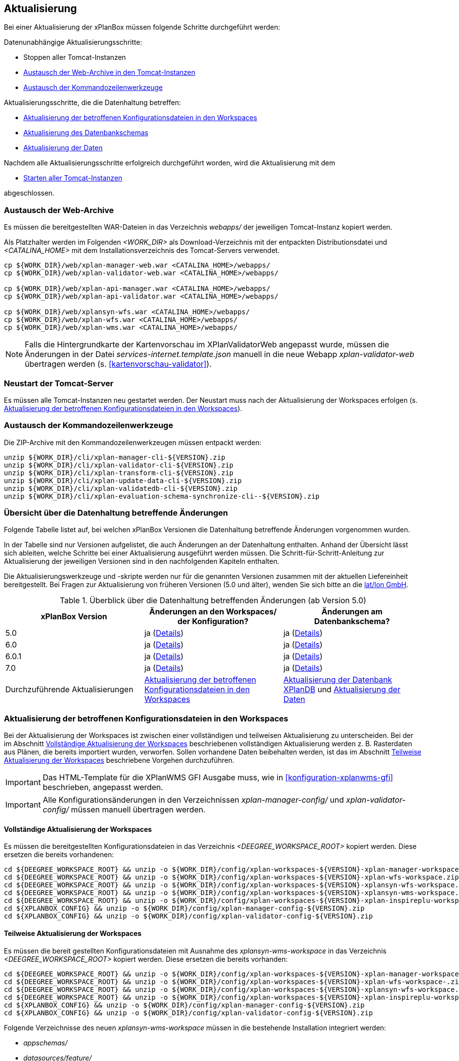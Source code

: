 [[aktualisierung]]
== Aktualisierung

Bei einer Aktualisierung der xPlanBox müssen folgende Schritte durchgeführt werden:

Datenunabhängige Aktualisierungsschritte:

* Stoppen aller Tomcat-Instanzen
* <<austausch-der-web-archive, Austausch der Web-Archive in den Tomcat-Instanzen>>
* <<austausch-der-commandline-tools, Austausch der Kommandozeilenwerkzeuge>>

Aktualisierungsschritte, die die Datenhaltung betreffen:

* <<aktualisierung-der-betroffenen-konfigurationsdateien-in-den-workspaces, Aktualisierung der betroffenen Konfigurationsdateien in den Workspaces>>
* <<aktualisierung-der-schemas, Aktualisierung des Datenbankschemas>>
* <<aktualisierung-der-daten, Aktualisierung der Daten>>

Nachdem alle Aktualisierungsschritte erfolgreich durchgeführt worden, wird die Aktualisierung mit dem

* <<neustart-tomcat, Starten aller Tomcat-Instanzen>>

abgeschlossen.

[[austausch-der-web-archive]]
=== Austausch der Web-Archive

Es müssen die bereitgestellten WAR-Dateien in das Verzeichnis _webapps/_
der jeweiligen Tomcat-Instanz kopiert werden.

Als Platzhalter werden im Folgenden __<WORK_DIR>__ als Download-Verzeichnis mit der entpackten Distributionsdatei und __<CATALINA_HOME>__ mit dem Installationsverzeichnis des Tomcat-Servers verwendet.

----
cp ${WORK_DIR}/web/xplan-manager-web.war <CATALINA_HOME>/webapps/
cp ${WORK_DIR}/web/xplan-validator-web.war <CATALINA_HOME>/webapps/

cp ${WORK_DIR}/web/xplan-api-manager.war <CATALINA_HOME>/webapps/
cp ${WORK_DIR}/web/xplan-api-validator.war <CATALINA_HOME>/webapps/

cp ${WORK_DIR}/web/xplansyn-wfs.war <CATALINA_HOME>/webapps/
cp ${WORK_DIR}/web/xplan-wfs.war <CATALINA_HOME>/webapps/
cp ${WORK_DIR}/web/xplan-wms.war <CATALINA_HOME>/webapps/
----

NOTE: Falls die Hintergrundkarte der Kartenvorschau im XPlanValidatorWeb angepasst wurde, müssen die Änderungen in der Datei _services-internet.template.json_ manuell in die neue Webapp _xplan-validator-web_ übertragen werden (s. <<kartenvorschau-validator>>).

[[neustart-tomcat]]
=== Neustart der Tomcat-Server

Es müssen alle Tomcat-Instanzen neu gestartet werden. Der Neustart muss nach der Aktualisierung der Workspaces erfolgen (s. <<aktualisierung-der-betroffenen-konfigurationsdateien-in-den-workspaces>>).

[[austausch-der-commandline-tools]]
=== Austausch der Kommandozeilenwerkzeuge

Die ZIP-Archive mit den Kommandozeilenwerkzeugen müssen entpackt werden:

----
unzip ${WORK_DIR}/cli/xplan-manager-cli-${VERSION}.zip 
unzip ${WORK_DIR}/cli/xplan-validator-cli-${VERSION}.zip 
unzip ${WORK_DIR}/cli/xplan-transform-cli-${VERSION}.zip
unzip ${WORK_DIR}/cli/xplan-update-data-cli-${VERSION}.zip
unzip ${WORK_DIR}/cli/xplan-validatedb-cli-${VERSION}.zip
unzip ${WORK_DIR}/cli/xplan-evaluation-schema-synchronize-cli--${VERSION}.zip
----

=== Übersicht über die Datenhaltung betreffende Änderungen

Folgende Tabelle listet auf, bei welchen xPlanBox Versionen die Datenhaltung betreffende Änderungen vorgenommen wurden.

In der Tabelle sind nur Versionen aufgelistet, die auch Änderungen an der Datenhaltung enthalten. Anhand der Übersicht lässt sich ableiten, welche Schritte bei einer Aktualisierung ausgeführt werden müssen. Die Schritt-für-Schritt-Anleitung zur Aktualisierung der jeweiligen Versionen sind in den nachfolgenden Kapiteln enthalten.

Die Aktualisierungswerkzeuge und -skripte werden nur für die genannten Versionen zusammen mit der aktuellen Liefereinheit bereitgestellt. Bei Fragen zur Aktualisierung von früheren Versionen (5.0 und älter), wenden Sie sich bitte an die https://www.lat-lon.de[lat/lon GmbH].

.Überblick über die Datenhaltung betreffenden Änderungen (ab Version 5.0)
[cols="3*^", options="header,footer"]
|===
| xPlanBox Version | Änderungen an den Workspaces/ der Konfiguration? | Änderungen am Datenbankschema?
| 5.0              | ja (<<aktualisierung-auf-die-version-5.0, Details>>)  | ja (<<aktualisierung-auf-die-version-5.0, Details>>)
| 6.0              | ja (<<aktualisierung-auf-xplanbox-version-6.0, Details>>)  | ja (<<aktualisierung-auf-xplanbox-version-6.0, Details>>)
| 6.0.1              | ja (<<aktualisierung-auf-xplanbox-version-6.0.1, Details>>)  | ja (<<aktualisierung-auf-xplanbox-version-6.0.1, Details>>)
| 7.0             | ja (<<aktualisierung-auf-xplanbox-version-7.0, Details>>)  | ja (<<aktualisierung-auf-xplanbox-version-7.0, Details>>)
|Durchzuführende Aktualisierungen | <<aktualisierung-der-betroffenen-konfigurationsdateien-in-den-workspaces>> | <<aktualisierung-der-schemas>> und <<aktualisierung-der-daten>>
|===

[[aktualisierung-der-betroffenen-konfigurationsdateien-in-den-workspaces]]
=== Aktualisierung der betroffenen Konfigurationsdateien in den Workspaces

Bei der Aktualisierung der Workspaces ist zwischen einer vollständigen und teilweisen Aktualisierung zu unterscheiden. Bei der im Abschnitt <<vollstaendige-aktualisierung>> beschriebenen vollständigen Aktualisierung werden z. B. Rasterdaten aus Plänen, die bereits importiert wurden, verworfen. Sollen vorhandene Daten beibehalten werden, ist das im Abschnitt <<teilweise-aktualisierung>> beschriebene Vorgehen durchzuführen.

IMPORTANT: Das HTML-Template für die XPlanWMS GFI Ausgabe muss, wie in <<konfiguration-xplanwms-gfi>> beschrieben, angepasst werden.

IMPORTANT: Alle Konfigurationsänderungen in den Verzeichnissen _xplan-manager-config/_ und _xplan-validator-config/_  müssen manuell übertragen werden.

[[vollstaendige-aktualisierung]]
==== Vollständige Aktualisierung der Workspaces

Es müssen die bereitgestellten Konfigurationsdateien in das Verzeichnis _<DEEGREE_WORKSPACE_ROOT>_ kopiert werden.
Diese ersetzen die bereits vorhandenen:

----
cd ${DEEGREE_WORKSPACE_ROOT} && unzip -o ${WORK_DIR}/config/xplan-workspaces-${VERSION}-xplan-manager-workspace.zip
cd ${DEEGREE_WORKSPACE_ROOT} && unzip -o ${WORK_DIR}/config/xplan-workspaces-${VERSION}-xplan-wfs-workspace.zip
cd ${DEEGREE_WORKSPACE_ROOT} && unzip -o ${WORK_DIR}/config/xplan-workspaces-${VERSION}-xplansyn-wfs-workspace.zip
cd ${DEEGREE_WORKSPACE_ROOT} && unzip -o ${WORK_DIR}/config/xplan-workspaces-${VERSION}-xplansyn-wms-workspace.zip
cd ${DEEGREE_WORKSPACE_ROOT} && unzip -o ${WORK_DIR}/config/xplan-workspaces-${VERSION}-xplan-inspireplu-workspace.zip
cd ${XPLANBOX_CONFIG} && unzip -o ${WORK_DIR}/config/xplan-manager-config-${VERSION}.zip
cd ${XPLANBOX_CONFIG} && unzip -o ${WORK_DIR}/config/xplan-validator-config-${VERSION}.zip
----

[[teilweise-aktualisierung]]
==== Teilweise Aktualisierung der Workspaces

Es müssen die bereit gestellten Konfigurationsdateien mit Ausnahme des _xplansyn-wms-workspace_ in das Verzeichnis
_<DEEGREE_WORKSPACE_ROOT>_ kopiert werden. Diese ersetzen die bereits vorhanden:

----
cd ${DEEGREE_WORKSPACE_ROOT} && unzip -o ${WORK_DIR}/config/xplan-workspaces-${VERSION}-xplan-manager-workspace.zip
cd ${DEEGREE_WORKSPACE_ROOT} && unzip -o ${WORK_DIR}/config/xplan-workspaces-${VERSION}-xplan-wfs-workspace-.zip
cd ${DEEGREE_WORKSPACE_ROOT} && unzip -o ${WORK_DIR}/config/xplan-workspaces-${VERSION}-xplansyn-wfs-workspace.zip
cd ${DEEGREE_WORKSPACE_ROOT} && unzip -o ${WORK_DIR}/config/xplan-workspaces-${VERSION}-xplan-inspireplu-workspace.zip
cd ${XPLANBOX_CONFIG} && unzip -o ${WORK_DIR}/config/xplan-manager-config-${VERSION}.zip
cd ${XPLANBOX_CONFIG} && unzip -o ${WORK_DIR}/config/xplan-validator-config-${VERSION}.zip
----

Folgende Verzeichnisse des neuen _xplansyn-wms-workspace_ müssen in die bestehende Installation integriert werden:

* _appschemas/_
* _datasources/feature/_
* _layers/_
* _services/_
* _styles/_
* _themes/_

IMPORTANT: Im Verzeichnis _themes/_ nicht die Dateien, die auf _raster.xml_ enden, ersetzen!


[[aktualisierung-der-schemas]]
=== Aktualisierung der Datenbank XPlanDB

IMPORTANT: Die folgenden Schritte müssen nur ausgeführt werden, wenn die bereits in das System importierten Daten beibehalten werden sollen. Für den Fall, dass dies nicht notwendig ist, kann die Datenbank XPlanDB neu aufgesetzt werden. Mehr Details hierzu finden Sie im Kapitel <<konfiguration-der-datenbank>>.

Die SQL-Skripte für die Datenbankschemas jeder Version befinden sich im
_xplan-manager-workspace_ im Verzeichnis _sql/_. Für jedes Datenbankschema gibt es dort
einen eigenen Unterordner. Neu hinzugekommene Datenbankschemas können zu der
Datenbank hinzugefügt werden und stehen danach für die Anwendung
bereit. Bei Änderungen an einem Datenbankschema müssen diese durch ein
SQL-Skript durchgeführt werden. Für die Aktualisierungen der XPlanDB liegen die entsprechenden Skripte im Verzeichnis _update/_.

Führen Sie die zu der Version passenden SQL-Skripte aus dem entsprechenden Unterordner aus:

- von 5.0 auf 5.0.2 aus dem Verzeichnis _from_5.0_to_5.0.2/_
- von 5.0.2 auf 6.0 aus dem Verzeichnis _from_5.0.2_to_6.0/_
- von 6.0 auf 6.0.1 aus dem Verzeichnis _from_6.0_to_6.0.1/_
- von 6.0.1 auf 7.0 aus dem Verzeichnis _from_6.0.1_to_7.0/_

NOTE: Bei der Aktualisierung der XPlanDB kann es bei Ausführung der SQL zu folgender Fehlermeldungen kommen: _ERROR:  relation "databasechangeloglock" already exists_ kommen. Diese Fehlermeldung kann ignoriert werden.

IMPORTANT: Achten Sie bei der Ausführung der SQL-Skripte darauf, dass diese vollständig ausgeführt werden. Nutzen Sie für die Ausführung der SQL-Skripte das `psql`-Tool z.B. mit dem Aufruf `psql -h $PGHOST -p $PGPORT -U $PGUSER -d $PGDATABASE -f $PATH_TO_SCRIPTS/UPDATE_SCRIPT.sql`.

[[aktualisierung-der-daten]]
=== Aktualisierung der Daten

IMPORTANT: Die folgenden Schritte müssen nur ausgeführt werden, wenn die bereits in das System importierten Daten beibehalten werden sollen. Für den Fall, dass dies nicht notwendig ist, kann die Datenbank XPlanDB neu aufgesetzt werden. Dieser Schritt sollte bereits während der Anwendung des Kapitels <<aktualisierung-der-schemas>> durchgeführt worden sein.

Zur Aktualisierung der Daten stehen Kommandozeilenwerkzeuge im Modul _xplan-update-data-cli_ zur Verfügung:
- _bereichUpdate_
- _destrictUpdate_
- _reSynthesizer_

Weitere Informationen stehen im Kapitel <<kommandozeilen-anwendungen>>.

[[aktualisierung-auf-die-version-5.0]]
=== Aktualisierung auf die Version 5.0

Mit der Version 5.0 der xPlanBox kann die xPlanBox ausschließlich unter Java 11 mit Tomcat 9 betrieben werden, außerdem wird die Version XPlanGML 5.4 unterstützt. Weiterhin sind einige Erweiterungen und Verbesserungen am XPlanValidator, XPlanManagerWeb und den XPlanDiensten vorgenommen worden. Zwei Kommandozeilenwerkzeuge (XPlanAuswerteschemaCLI und XPlanValidateDB) sind neu hinzugekommen.

Für die Aktualisierung auf die Version 5.0 sind folgende Schritte auszuführen:

* Aktualisierung der Workspaces und Konfigurationen (s. <<teilweise-aktualisierung>>)
* Aktualisierung der Datenbank:
** Ausführen der Skripte für die Erstellung der Datenhaltung für 5.4 aus dem Modul _xplan-manager-workspace_:
*** _fix/xplan54/create.sql_
*** _pre/xplan54/create.sql_
*** _archive/xplan54/create.sql_
** Ausführen der Skripte im Verzeichnis _from_4.2_to_5.0_ im Modul _xplan-update-data-cli_ in der vorgegebenen Reihenfolge
** Ausführen des Kommandozeilenwerkzeugs __reSynthesizer__ im Modul _xplan-update-data-cli_ zur Aktualisierung der in der XPlanSyn-Datenhaltung gespeicherten Daten. Der Aufruf des Tools mit `--help` liefert Hinweise zur Verwendung.
** Installation bzw. Inbetriebnahme des neuen Kommandozeilenwerkzeugs <<xplanevaluationschemasynchronize-cli, XPlanAuswerteschemaCLI>> (wenn benötigt)

IMPORTANT:  Java 1.8 wird nicht mehr unterstützt.

IMPORTANT: Die SQL-Skripte für die Aktualisierung der XPlanDB auf die Version 5.0 werden ab xPlanBox Version 6.0 nicht mehr ausgeliefert. Bei Fragen zur Aktualisierung von früheren Versionen (5.0 und älter), wenden Sie sich bitte an die https://www.lat-lon.de[lat/lon GmbH].

[[aktualisierung-auf-die-version-5.0.1]]
=== Aktualisierung auf die Version 5.0.1

Für eine Installation der Bugfix-Version ist ein Austausch der beiden Webapps erforderlich:

* _xplan-api-manager.war_
* _xplan-api-validator.war_

TIP: Alle anderen Komponenten sind unverändert und müssen nicht aktualisiert werden. Anpassungen an den Konfigurationsdateien sind ebenfalls nicht erforderlich.

[[aktualisierung-auf-die-version-5.0.2]]
=== Aktualisierung auf die Version 5.0.2

Für eine Installation der Bugfix-Version müssen folgende Schritte ausgeführt werden:

* Austausch der beiden Webapps:
** _xplan-api-manager.war_
** _xplan-manager-web.war_
* Ausführen des Skripts _01_addBereichTable.sql_ im Verzeichnis _sql/update/from_5.0_to_5.0.2_ im Modul _xplan-manager-workspace_
* Ausführen des Kommandozeilenwerkzeugs _databaseUpdate_ (für Version 5.0.2) im Modul _xplan-update-data-cli_ zur Aktualisierung der XPlanSyn-Datenhaltung, z.B. mit `./databaseUpdate -c <XPLANBOX_CONFIG>/`

TIP: Alle anderen Komponenten sind unverändert und müssen nicht aktualisiert werden.

[[aktualisierung-auf-die-version-5.0.3]]
=== Aktualisierung auf die Version 5.0.3

Für eine Installation der Bugfix-Version müssen folgende Schritte ausgeführt werden:

* Setzen der Variable `jts.overlay=ng` im _Anwendungs-Tomcat_ und _API-Tomcat_, siehe auch Kapitel <<anwendungs-tomcat>>.
* Austausch der Webapps:
** _xplan-api-validator.war_
** _xplan-api-manager.war_
** _xplan-validator-web.war_
** _xplan-manager-web.war_

TIP: Alle anderen Komponenten sind unverändert und müssen nicht aktualisiert werden.

[[aktualisierung-auf-xplanbox-version-6.0]]
=== Aktualisierung auf die Version 6.0 der xPlanBox

Mit der Version 6.0 der xPlanBox wird die Version XPlanGML 6.0 unterstützt. Neben der Aktualisierung auf deegree webservices Version 3.5 sind einige Erweiterungen und Verbesserungen an den Komponenten der xPlanBox vorgenommen worden. Ab Version 6.0 ist mindestens PostgreSQL Version 12 mit der PostGIS-Erweiterung 3.1 erforderlich.

IMPORTANT: Mit der Version 6.0 der xPlanBox wird XPlanGML 3 nicht mehr unterstützt! Vor der Aktualisierung müssen alle Pläne in der Version XPlanGML 3 heruntergeladen und gelöscht werden. Heruntergeladene Pläne müssen manuell in eine höhere Version überführt und nach der Aktualisierung wieder über den XPlanManager importiert werden.

Für die Aktualisierung auf die Version 6.0 sind folgende Schritte auszuführen:

* Aktualisierung der Workspaces und Konfigurationen (s. <<teilweise-aktualisierung>>)
** Anpassung der Konfigurationsdateien _xplan.xml_, _vfdb.xml_ und _inspireplu.xml_ im Unterverzeichnis _jdbc/_ für alle deegree Workspaces mit folgenden Änderungen:
*** den Wert für die Eigenschaft `driverClassName` von `org.apache.commons.dbcp.BasicDataSource` auf `org.apache.commons.dbcp2.BasicDataSource` ändern.
*** die Eigenschaft `maxActive` umbenennen in `maxTotal`
*** die Eigenschaft `maxWait` umbenennen in `maxWaitMillis`
*** die Eigenschaft `removeAbandoned` ersetzen entweder durch `removeAbandonedOnBorrow` (empfohlen) oder `removeAbandonedOnMaintenance` (weitere Informationen unter https://commons.apache.org/proper/commons-dbcp/configuration.html[Apache DBCP Konfigurationsoptionen])
* Aktualisierung der Datenbank:
** Ausführen des Skripts _migrate.sql_ im Verzeichnis _sql/update/from_5.0.2_to_6.0_ im Modul _xplan-manager-workspace_
** Ausführen des Skripts _databasechangelog_v60.sql_ im Verzeichnis _sql/changelog_ im Modul _xplan-manager-workspace_
** Ausführen des Kommandozeilenwerkzeugs __reSynthesizer__ im Modul _xplan-update-data-cli_ zur Aktualisierung der in der XPlanSyn-Datenhaltung gespeicherten Daten ist erforderlich. Der Aufruf des Tools mit `--help` liefert Hinweise zur Verwendung.
** Installation bzw. Inbetriebnahme des neuen Kommandozeilenwerkzeugs <<xplanevaluationschemasynchronize-cli, XPlanAuswerteschemaCLI>> (optional)

[[aktualisierung-auf-xplanbox-version-6.0.1]]
=== Aktualisierung auf die Version 6.0.1 der xPlanBox

Mit der Version 6.0.1 der xPlanBox ist unter anderem die Umsetzung der Bugfix Version XPlanGML 6.0.2 erfolgt. Von den Änderungen betroffen sind alle Komponenten der xPlanBox.

Für die Aktualisierung auf die Version 6.0.1 sind folgende Schritte auszuführen:

* Aktualisierung der Workspaces und Konfigurationen (s. <<teilweise-aktualisierung>>)
* Aktualisierung der Datenbank:
** Ausführen des Skripts _migrate.sql_ im Verzeichnis _sql/update/from_6.0_to_6.0.1_ im Modul _xplan-manager-workspace_
** Ausführen des Kommandozeilenwerkzeugs __reSynthesizer__ im Modul _xplan-update-data-cli_ zur Aktualisierung der in der XPlanSyn-Datenhaltung gespeicherten Daten ist erforderlich. Der Aufruf des Tools mit `--help` liefert Hinweise zur Verwendung.

[[aktualisierung-auf-die-version-6.0.2]]
=== Aktualisierung auf die Version 6.0.2

Für eine Installation der Bugfix-Version müssen folgende Schritte ausgeführt werden:

* Austausch der Webapps:
** _xplan-api-validator.war_
** _xplan-api-manager.war_
** _xplan-validator-web.war_
** _xplan-manager-web.war_

[[aktualisierung-auf-die-version-6.0.3]]
=== Aktualisierung auf die Version 6.0.3

Für eine Installation der Bugfix-Version müssen folgende Schritte ausgeführt werden:

* Austausch der Webapp:
** _xplan-api-validator.war_
** _xplan-api-manager.war_
** _xplan-validator-web.war_
** _xplan-manager-web.war_

[[aktualisierung-auf-xplanbox-version-7.0]]
=== Aktualisierung auf die Version 7.0 der xPlanBox

Mit der Version 7.0 der xPlanBox erfolgte eine Anpassung der Werkseinstellungen für das Logging. Für die Anwendungen XPlanManagerWeb, XPlanManagerAPI, XPlanValidatorWeb und XPlanValidatorAPI sowie alle XPlanDienste werden keine Log-Dateien mehr geschrieben. Alle Log-Ausgaben werden nur noch in die Standardausgabe (stdout) geschrieben. Um das Logging so anzupassen, dass die Log-Ausgaben zusätzlich auch in Log-Dateien geschrieben werden, müssen Anpassungen an der Konfiguration vorgenommen werden. Beispiele dafür sind im Kapitel <<logging>> zu finden.

Für die Aktualisierung auf die Version 7.0 sind folgende Schritte auszuführen:

* Aktualisierung der Workspaces und Konfigurationen (s. <<teilweise-aktualisierung>>)
** Es wird empfohlen zur Absicherung der REST-Schnittstellen der XPlanDienste von der Authentifizierung über einen Tomcat-Nutzer auf API-Key umzustellen. Details dazu finden sich im Abschnitt <<dienste-tomcat>>. Soll weiterhin die Absicherung über einen konfigurierten Tomcat-Nutzer erfolgen, muss in der Datei _<DEEGREE_WORKSPACE_ROOT>/config.apikey_ ein `*` eingetragen werden, um die Absicherung zu deaktivieren.
* Aktualisierung der Datenbank:
** Ausführen des Skripts _migrate.sql_ im Verzeichnis _sql/update/from_6.0.1_to_7.0_ im Modul _xplan-manager-workspace_
*** vor Ausführung des Skripts muss die Variable `${xplan.srid}` mit dem verwendeten CRS ausgetauscht werden. Die Datei _migrate_25832.sql_ beinhaltet bereits die Ersetzung durch den CRS Code `25832` und kann ohne Änderungen ausgeführt werden.
* Ausführen der Kommandozeilenwerkzeuge __artefactsTableUpdate__ und __reSynthesizer__ im Modul _xplan-update-data-cli_ zur Aktualisierung der XPlanDB ist erforderlich. Der Aufruf der Tools mit `--help` liefert Hinweise zu deren Verwendung.

IMPORTANT: Mit der Version 7.0 der xPlanBox ist die Kartenvorschau im XPlanValidator nicht mehr standardmäßig aktiviert. Hinweise zur Konfiguration der Kartenvorschau sind im Abschnitt <<kartenvorschau-validator>> beschrieben.

=== Troubleshooting

Bei unerwartetem Verhalten der xPlanBox nach einer Aktualisierung können folgende Aktionen helfen:

* Ausführen des Kommandozeilenwerkzeugs __reSynthesizer__ im Modul _xplan-update-data-cli_ zur Aktualisierung der in der XPlanSyn-Datenhaltung gespeicherten Daten.
* Löschen des Verzeichnisses _<CATALINA_HOME>/work/_ des Tomcat-Servers. Der Tomcat-Server muss zuvor gestoppt und anschließend neu gestartet werden.
* Reload der Workspaces der XPlanDienste.
* Löschen des Browser-Caches.
